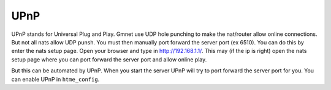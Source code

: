 UPnP
----

UPnP stands for Universal Plug and Play. 
Gmnet use UDP hole punching to make the nat/router allow online connections.
But not all nats allow UDP punsh. You must then manually port forward the server port (ex 6510). 
You can do this by enter the nats setup page. Open your browser and type in http://192.168.1.1/.
This may (if the ip is right) open the nats setup page where you can port forward the server port and allow online play.

But this can be automated by UPnP.
When you start the server UPnP will try to port forward the server port for you.
You can enable UPnP in ``htme_config``.
